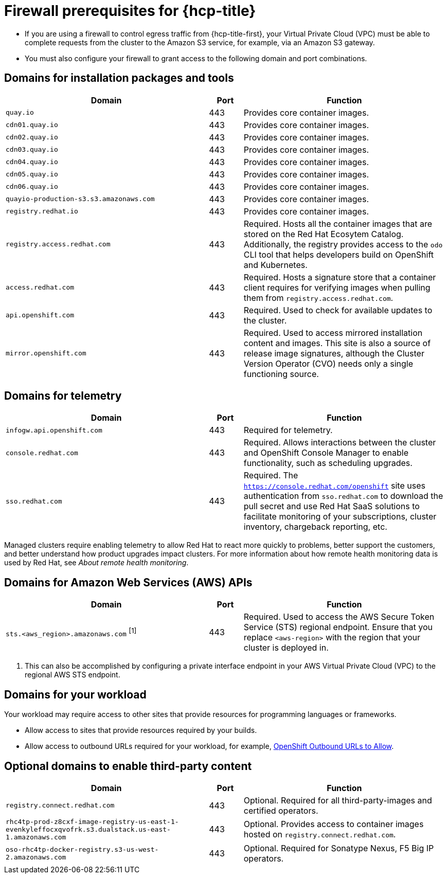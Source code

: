 // Module included in the following assemblies:
//
// * rosa_planning/rosa-sts-aws-prereqs.adoc
// * rosa_planning/rosa-hcp-prereqs.adoc <-- this is a symlink

//TODO OSDOCS-11789: Why is this a procedure and not a reference?

[id="rosa-hcp-firewall-prerequisites_{context}"]
= Firewall prerequisites for {hcp-title}

* If you are using a firewall to control egress traffic from {hcp-title-first}, your Virtual Private Cloud (VPC) must be able to complete requests from the cluster to the Amazon S3 service, for example, via an Amazon S3 gateway.

* You must also configure your firewall to grant access to the following domain and port combinations.
//TODO OSDOCS-11789: From your deploy machine? From your cluster?

== Domains for installation packages and tools
[cols="6,1,6",options="header"]
|===
|Domain | Port | Function
|`quay.io`
|443
|Provides core container images.

|`cdn01.quay.io`
|443
|Provides core container images.

|`cdn02.quay.io`
|443
|Provides core container images.

|`cdn03.quay.io`
|443
|Provides core container images.

|`cdn04.quay.io`
|443
|Provides core container images.

|`cdn05.quay.io`
|443
|Provides core container images.

|`cdn06.quay.io`
|443
|Provides core container images.

|`quayio-production-s3.s3.amazonaws.com`
|443
|Provides core container images.

|`registry.redhat.io`
|443
|Provides core container images.

|`registry.access.redhat.com`
|443
|Required. Hosts all the container images that are stored on the Red{nbsp}Hat Ecosytem Catalog. Additionally, the registry provides access to the `odo` CLI tool that helps developers build on OpenShift and Kubernetes.

|`access.redhat.com`
|443
|Required. Hosts a signature store that a container client requires for verifying images when pulling them from `registry.access.redhat.com`. 

|`api.openshift.com`
|443
|Required. Used to check for available updates to the cluster.

|`mirror.openshift.com`
|443
|Required. Used to access mirrored installation content and images. This site is also a source of release image signatures, although the Cluster Version Operator (CVO) needs only a single functioning source.
|===

== Domains for telemetry
[cols="6,1,6",options="header"]
|===
|Domain | Port | Function
|`infogw.api.openshift.com`
|443
|Required for telemetry.

|`console.redhat.com`
|443
|Required. Allows interactions between the cluster and OpenShift Console Manager to enable functionality, such as scheduling upgrades.

|`sso.redhat.com`
|443
|Required. The `https://console.redhat.com/openshift` site uses authentication from `sso.redhat.com` to download the pull secret and use Red{nbsp}Hat SaaS solutions to facilitate monitoring of your subscriptions, cluster inventory, chargeback reporting, etc.
|===

Managed clusters require enabling telemetry to allow Red{nbsp}Hat to react more quickly to problems, better support the customers, and better understand how product upgrades impact clusters.
For more information about how remote health monitoring data is used by Red{nbsp}Hat, see _About remote health monitoring_.

== Domains for Amazon Web Services (AWS) APIs
[cols="6,1,6",options="header"]
|===
|Domain | Port | Function

|`sts.<aws_region>.amazonaws.com` ^[1]^
|443
|Required. Used to access the AWS Secure Token Service (STS) regional endpoint. Ensure that you replace `<aws-region>` with the region that your cluster is deployed in.
|===

[.small]
--
1. This can also be accomplished by configuring a private interface endpoint in your AWS Virtual Private Cloud (VPC) to the regional AWS STS endpoint.
--
 
== Domains for your workload

Your workload may require access to other sites that provide resources for programming languages or frameworks.

* Allow access to sites that provide resources required by your builds.
* Allow access to outbound URLs required for your workload, for example, link:https://access.redhat.com/solutions/2998411[OpenShift Outbound URLs to Allow].

== Optional domains to enable third-party content
[cols="6,1,6",options="header"]
|===
|Domain | Port | Function
|`registry.connect.redhat.com`
| 443
| Optional. Required for all third-party-images and certified operators.

|`rhc4tp-prod-z8cxf-image-registry-us-east-1-evenkyleffocxqvofrk.s3.dualstack.us-east-1.amazonaws.com`
| 443
| Optional. Provides access to container images hosted on `registry.connect.redhat.com`.

|`oso-rhc4tp-docker-registry.s3-us-west-2.amazonaws.com`
| 443
| Optional. Required for Sonatype Nexus, F5 Big IP operators.
|===
